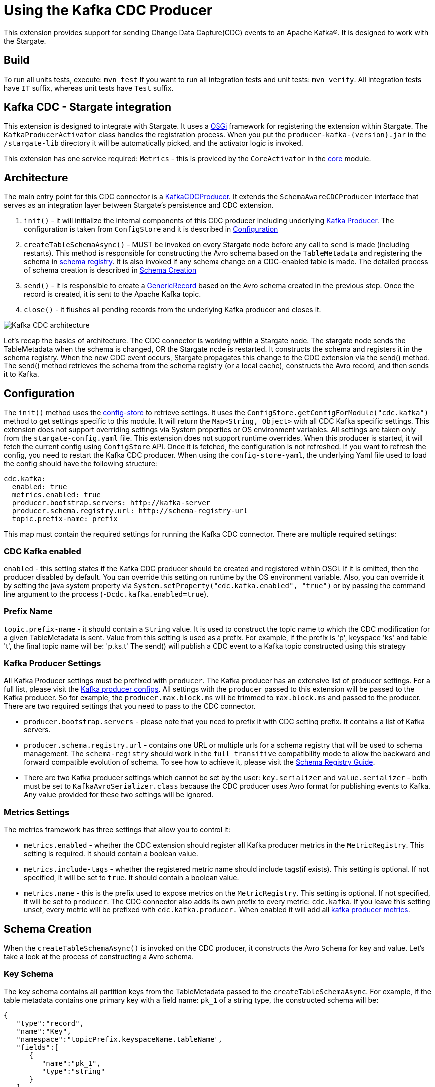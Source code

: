 = Using the Kafka CDC Producer

This extension provides support for sending Change Data Capture(CDC) events to an Apache Kafka®.
It is designed to work with the Stargate.

== Build

To run all units tests, execute: `mvn test`
If you want to run all integration tests and unit tests: `mvn verify`.
All integration tests have `IT` suffix, whereas unit tests have `Test` suffix.

== Kafka CDC - Stargate integration

This extension is designed to integrate with Stargate. It uses a link:https://www.osgi.org/[OSGi] framework for registering the extension within Stargate.
The `KafkaProducerActivator` class handles the registration process. When you put the `producer-kafka-{version}.jar` in the
`/stargate-lib` directory it will be automatically picked, and the activator logic is invoked.

This extension has one service required: `Metrics` - this is provided by the `CoreActivator` in the link:../core[core] module.

== Architecture

The main entry point for this CDC connector is a link:../producer-kafka/src/main/java/io/stargate/producer/kafka/KafkaCDCProducer.java[KafkaCDCProducer].
It extends the `SchemaAwareCDCProducer` interface that serves as an integration layer between Stargate's persistence and CDC extension.

1. `init()` - it will initialize the internal components of this CDC producer including underlying link:https://docs.confluent.io/current/clients/producer.html[Kafka Producer]. The configuration is taken from `ConfigStore` and it is described in <<Configuration>>

2. `createTableSchemaAsync()` - MUST be invoked on every Stargate node before any call to `send` is made (including restarts).
This method is responsible for constructing the Avro schema based on the `TableMetadata` and registering the schema in link:https://docs.confluent.io/current/schema-registry/index.html[schema registry].
It is also invoked if any schema change on a CDC-enabled table is made. The detailed process of schema creation is described in <<Schema Creation>>

3. `send()` - it is responsible to create a link:https://avro.apache.org/docs/1.10.0/api/java/org/apache/avro/generic/GenericRecord.html[GenericRecord] based on the Avro schema created in the previous step.
Once the record is created, it is sent to the Apache Kafka topic.

4. `close()` - it flushes all pending records from the underlying Kafka producer and closes it.

image::documentation/Kafka_CDC_architecture.png[Kafka CDC architecture]

Let's recap the basics of architecture. The CDC connector is working within a Stargate node. The stargate node sends the TableMetadata when the schema is changed, OR the Stargate node is restarted.
It constructs the schema and registers it in the schema registry. When the new CDC event occurs, Stargate propagates
this change to the CDC extension via the send() method. The send() method retrieves the schema from the schema registry (or a local cache), constructs the Avro record, and then sends it to Kafka.

== Configuration

The `init()` method uses the link:../config-store-yaml/README.md[config-store] to retrieve settings.
It uses the `ConfigStore.getConfigForModule("cdc.kafka")` method to get settings specific to this module.
It will return the `Map<String, Object>` with all CDC Kafka specific settings.
This extension does not support overriding settings via System properties or OS environment variables.
All settings are taken only from the `stargate-config.yaml` file.
This extension does not support runtime overrides. When this producer is started, it will fetch the current config using `ConfigStore` API.
Once it is fetched, the configuration is not refreshed. If you want to refresh the config, you need to restart the Kafka CDC producer.
When using the `config-store-yaml`, the underlying Yaml file used to load the config should have the following structure:
[source,yaml]
----
cdc.kafka:
  enabled: true
  metrics.enabled: true
  producer.bootstrap.servers: http://kafka-server
  producer.schema.registry.url: http://schema-registry-url
  topic.prefix-name: prefix

----
This map must contain the required settings for running the Kafka CDC connector. There are multiple required settings:

=== CDC Kafka enabled

`enabled` - this setting states if the Kafka CDC producer should be created and registered within OSGi.
If it is omitted, then the producer disabled by default. You can override this setting on runtime by the OS environment variable.
Also, you can override it by setting the java system property via `System.setProperty("cdc.kafka.enabled", "true")` or
by passing the command line argument to the process (`-Dcdc.kafka.enabled=true`).

=== Prefix Name

`topic.prefix-name` - it should contain a `String` value. It is used to construct the topic name to which the CDC modification for a given TableMetadata is sent.
Value from this setting is used as a prefix. For example, if the prefix is 'p', keyspace 'ks' and table 't', the final topic name will be: 'p.ks.t'
The send() will publish a CDC event to a Kafka topic constructed using this strategy

=== Kafka Producer Settings
All Kafka Producer settings must be prefixed with `producer`.
The Kafka producer has an extensive list of producer settings. For a full list, please visit the link:https://kafka.apache.org/documentation/#producerconfigs[Kafka producer configs].
All settings with the `producer` passed to this extension will be passed to the Kafka producer.
So for example, the `producer.max.block.ms` will be trimmed to `max.block.ms` and passed to the producer.
There are two required settings that you need to pass to the CDC connector.

- `producer.bootstrap.servers` - please note that you need to prefix it with CDC setting prefix. It contains a list of Kafka servers.
- `producer.schema.registry.url` - contains one URL or multiple urls for a schema registry that will be used to schema management.
The `schema-registry` should work in the `full_transitive` compatibility mode to allow the backward and forward compatible evolution of schema.
To see how to achieve it, please visit the link:https://docs.confluent.io/current/schema-registry/avro.html#compatibility-types[Schema Registry Guide].
- There are two Kafka producer settings which cannot be set by the user: `key.serializer` and `value.serializer` - both must be set to `KafkaAvroSerializer.class`
because the CDC producer uses Avro format for publishing events to Kafka. Any value provided for these two settings will be ignored.


=== Metrics Settings
The metrics framework has three settings that allow you to control it:

- `metrics.enabled` - whether the CDC extension should register all Kafka producer metrics in the `MetricRegistry`. This setting is required. It should contain a boolean value.
- `metrics.include-tags` - whether the registered metric name should include tags(if exists). This setting is optional. If not specified, it will be set to `true`. It should contain a boolean value.
- `metrics.name` - this is the prefix used to expose metrics on the `MetricRegistry`. This setting is optional. If not specified, it will be set to `producer`.
The CDC connector also adds its own prefix to every metric: `cdc.kafka`. If you leave this setting unset, every metric will be prefixed with `cdc.kafka.producer.`
When enabled it will add all link:https://docs.confluent.io/current/kafka/monitoring.html#producer-metrics[kafka producer metrics].

== Schema Creation
When the `createTableSchemaAsync()` is invoked on the CDC producer, it constructs the Avro `Schema` for key and value.
Let's take a look at the process of constructing a Avro schema.

=== Key Schema
The key schema contains all partition keys from the TableMetadata passed to the `createTableSchemaAsync`.
For example, if the table metadata contains one primary key with a field name: `pk_1` of a string type, the constructed schema will be:
[source,json]
----
{
   "type":"record",
   "name":"Key",
   "namespace":"topicPrefix.keyspaceName.tableName",
   "fields":[
      {
         "name":"pk_1",
         "type":"string"
      }
   ]
}
----
Please note that this schema's name will be `Key`, but this schema is created in the context of a specific namespace.
The namespace equals a topic name constructed based on the `topic.prefix-name` and `TableMetadata` keyspace and table.
Once the schema for a specific key is created, you cannot remove or rename any existing field. Such a change will not be backward compatible.
By doing so, you will break the consumers of the Kafka topic. You are allowed to add a new Primary Key because adding a new field to an Avro schema is backward compatible.


=== Value Schema
The value schema is more complicated because it must allow three states for any Non-Primary Key field.
A given column of a row can have a new value during a database mutation, it can be cleared (set to null) or left unchanged.
In the same way, for a given field, the Value schema can contain the new value, the null value, or the absence of the value.
Let's take a look at a simple value schema with three fields: the primary key of a string type, the clustering key that is an int, and the normal column value that is a string:
[source,json]
----
{
   "type":"record",
   "name":"Value",
   "namespace":"topicPrefix.keyspaceName.tableName",
   "fields":[
      {
         "name":"op",
         "type":"string"
      },
      {
         "name":"ts_ms",
         "type":"long"
      },
      {
         "name":"data",
         "type":{
            "type":"record",
            "name":"Data",
            "fields":[
               {
                  "name":"pk_1",
                  "type":[
                     "null",
                     {
                        "type":"record",
                        "name":"pk_1",
                        "namespace":"",
                        "fields":[
                           {
                              "name":"value",
                              "type":"string"
                           }
                        ]
                     }
                  ],
                  "default":null
               },
               {
                  "name":"ck_1",
                  "type":[
                     "null",
                     {
                        "type":"record",
                        "name":"ck_1",
                        "namespace":"",
                        "fields":[
                           {
                              "name":"value",
                              "type":"int"
                           }
                        ]
                     }
                  ],
                  "default":null
               },
               {
                  "name":"col_1",
                  "type":[
                     "null",
                     {
                        "type":"record",
                        "name":"col_1",
                        "namespace":"",
                        "fields":[
                           {
                              "name":"value",
                              "type":[
                                 "null",
                                 "string"
                              ],
                              "default":null
                           }
                        ]
                     }
                  ],
                  "default":null
               }
            ]
         }
      }
   ]
}
----
The name of this schema is `Value` and it is created in the same namespace as `key` schema.
There are two required fields. The first one is `op` denoting the type of operation. It can be updated, meaning that some value in the CDC enabled table changed.
For the update, the `op` will have a value equal to `u`. The second possible state is deleted which means that there was a delete on the field in the database.
The deleted value is `d`. The `ts_ms` contains the timestamp of a change.
Every field (Primary Key, Clustering Key, and normal cell) has a union schema, meaning the whole field can be absent.
The field's actual value is also a union of the type of a field and `null`. When the value is `null`, it means that the field was cleared.
So, to sum up, such a structure allow the CDC connector to model 3 states:

==== Absence of the Value
The absence of change is presented as a null union value. For example, if `col_1` was not modified then the Avro record will look like this:

[source,json]
----
{
   "op":"u",
   "ts_ms":0,
   "data":{
      "pk_1":{
         "value":"pk_value"
      },
      "ck_1":{
         "value":1
      },
      "col_1":null
   }
}
----
Please note that the `col_1` has a null entry denoting no change to a given field.

==== Clearing the value
If the `col_1` was cleared, meaning that it was deleted or set to null, the resulting record would look like this:
[source,json]
----
{
   "op":"u",
   "ts_ms":0,
   "data":{
      "pk_1":{
         "value":"pk_value"
      },
      "ck_1":{
         "value":1
      },
      "col_1":{
        "value": null
      }
   }
}
----
Please note that the `col_1` contains the `value`, but the actual value is equal to `null`.

==== Change of the value

Finally, the most obvious state is denoting that there was a change to the particular field.
The resulting CDC event will contain the value with a change:
[source,json]
----
{
   "op":"u",
   "ts_ms":0,
   "data":{
      "pk_1":{
         "value":"pk_value"
      },
      "ck_1":{
         "value":1
      },
      "col_1":{
         "value": "new_value"
      }
   }
}
----
The `new_value` means a change of the `col_1` cell in the underlying database.

The value schema is more flexible regarding keeping the compatibility.
This flexibility is achieved by using a union type that allows the evolution of schema in a backward-compatible way.
It will enable renaming, adding, and removing of Clustering Key and Cells.
To make it work, you need to assure that the consumer will read the Avro record using proper schema id.


=== Schema Supported Types
The resulting schema supports a variety of types that can be used for any cell value.

==== Supported Native Types.
Let's take a look at a list of supported native types:

- `ascii` is serialized as avro `Type.STRING`.
- `bigint` is serialized as avro `Type.LONG`.
- `blob` is serialized as avro `Type.BYTES`.
- `boolean` is serialized as avro `Type.BOOLEAN`.
- `counter` is serialized as avro `Type.LONG`.
- `date` is serialized as avro logical `date` type with underlying `Type.INT` representation.
- `decimal` is serialized as avro logical `decimal` type with underlying `Type.BYTES` representation. It uses `10` as a default decimal precision.
- `double` is serialized as avro `Type.DOUBLE`.
- `duration` is serialized as a raw `Type.BYTES`
- `float` is serialized as avro `Type.FLOAT`.
- `inet` is serialized as a raw `Type.BYTES`
- `int` is serialized as avro `Type.INT`.
- `smallint` is serialized as avro logical `short` type with underlying `Type.INT` representation.
- `text` is serialized as avro `Type.STRING`.
- `time` is serialized as avro logical `timeMicros` type with underlying `Type.LONG` representation.
- `timestamp` is serialized as avro logical `timestampMillis` type with underlying `Type.LONG` representation.
- `timeuuid` is serialized as avro logical `uuid` type with underlying `Type.STRING` representation.
- `tinyint` is serialized as avro logical `byte` type with underlying `Type.INT` representation.
- `uuid` is serialized as avro logical `uuid` type with underlying `Type.STRING` representation.
- `varchar` is serialized as avro `Type.STRING`.
- `varint` is serialized as avro logical `bigInteger` type with underlying `Type.BYTES` representation.

==== Map Type
Avro assumes that every key is of a string type and automatically converts every key to a
string representation. See link:http://avro.apache.org/docs/1.10.0/api/java/org/apache/avro/util/Utf8.html[Utf8] - all keys are converted to this class.
For example, a map with Integer values will have such Avro schema:
[source,json]
----
{
  "type":"map",
  "values":{
    "type":"map",
    "values":"int"
  }
}
----
Please note that there is no field that represents the value for keys in a map.

==== List and Set Types
Both lists and sets are converted to the Avro array type.
For example, the resulting type for set and list of an integer type will be:
[source,json]
----
{
 "type":"array",
 "items":"int"
}
----

==== User Defined Type (UDT) Schema
The user-defined type is a Record type in Avro.
For example, such an user defined type:

[source,cql]
----
CREATE TYPE phone (
  country_code int,
  phone_number text
);
----

will have the following schema:

[source,json]
----
{
"type":"record",
"name":"phone",
"fields":[
   {
      "name":"country_code",
      "type":"int"
   },
   {
      "name":"phone_number",
      "type":"string"
   }
 ]
}
----

The generated schema also supports nested UserDefined types.

==== Tuple Type

The Tuple is a Record type in Avro. For example, such a Tuple type:

[source,cql]
----
tuple<int, list<text>>
----

will have the following schema:

[source,json]
----
{
"type":"record",
"name":"tuple_int_list_text__",
"fields":[
   {
      "name":"t_0",
      "type":"int"
   },
   {
      "name":"t_1",
      "type":{
         "type":"array",
         "items":"string"
      }
   }
 ]
}
----

Please note that the name of the record is transformed according to `CqlToAvroTypeConverter#tupleToRecordName(Tuple)` method.
Every element in the tuple has a name according to `CqlToAvroTypeConverter#toTupleFieldName(int)`.
The generated schema also supports nested Tuple types.

==== Custom Type
The custom type is saved as bytes without an attempt to deserialize it. It's the client
responsibility to deserialize it correctly.
Currently, the class name form `Custom#getClassName()` is not propagated in the avro message.

== New Topic Creation
When a mutation event for a topic that does not exist in Kafka arrives, the producer will create the topic automatically if
link:https://kafka.apache.org/documentation/#allow.auto.create.topics[allow.auto.create.topics] on the Kafka broker is enabled.
It is enabled by default. **NOTE**: you should be careful with this setting since Kafka will automatically create the topic with the default replication factor and number of partitions.
You should check if the link:https://kafka.apache.org/documentation/#num.partitions[default number of partitions]
and link:https://kafka.apache.org/documentation/#default.replication.factor[replicas] settings are optimal for your cluster.
Otherwise, you may end up with a topic that does not have enough replicas which may degrade the performance of the CDC producer substantially.

You may consider disabling the `allow.auto.create.topics`, but in that case, you will need to create every topic manually according to <<Prefix Name>>.
It also means that you need to create the topic manually before any CDC event is sent to this producer.

== Health Checks

This producer provides two health-check that reports the status of downstream systems: Apache Kafka and Schema Registry.

=== Apache Kafka Health Check

It uses the link:https://kafka.apache.org/27/javadoc/org/apache/kafka/clients/admin/AdminClient.html[AdminClient]
for checking the connectivity to an Apache Kafka cluster. It uses the `producer.bootstrap.servers` setting to connect to the Kafka.

- Firstly, it retrieves the controller node for the Kafka cluster
- Then, it checks if the number of nodes in the cluster is greater than or equal to link: https://kafka.apache.org/documentation/#transaction.state.log.replication.factor[replication factor].

If both conditions are met, the Kafka Cluster is reported as healthy with the "Kafka cluster UP" message.
If there are not enough replicas, the cluster is unhealthy with a "Kafka cluster is under replicated" message.

When it reports status as unhealthy, and you see the "Kafka cluster DOWN" message, it means that there were problems with connectivity to the controller in your cluster.

=== Schema Registry Health Check

It uses the link:https://github.com/confluentinc/schema-registry/blob/master/client/src/main/java/io/confluent/kafka/schemaregistry/client/SchemaRegistryClient.java[Schema Registry Client]
to connect to the schema registry instance(s). It uses the `producer.schema.registry.url` setting to connect to the schema-registry.

It tries to get all available subjects to test the connectivity.

- When the schema registry is up, it reports a healthy status with a "Schema Registry is UP" message.
- When the schema registry is down, it reports an unhealthy status with the "Schema Registry is DOWN" message.